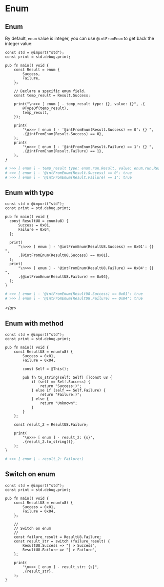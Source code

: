 * Enum

** Enum

By default, =enum= value is integer, you can use ~@intFromEnum~ to get back the integer value:

#+BEGIN_SRC zig
  const std = @import("std");
  const print = std.debug.print;

  pub fn main() void {
      const Result = enum {
          Success,
          Failure,
      };

      // Declare a specific enum field.
      const temp_result = Result.Success;

      print("\n>>> [ enum ] - temp_result type: {}, value: {}", .{
          @TypeOf(temp_result),
          temp_result,
      });

      print(
          "\n>>> [ enum ] - '@intFromEnum(Result.Success) == 0': {} ",
          .{@intFromEnum(Result.Success) == 0},
      );
      print(
          "\n>>> [ enum ] - '@intFromEnum(Result.Failure) == 1': {} ",
          .{@intFromEnum(Result.Failure) == 1},
      );
  }
#+END_SRC


#+BEGIN_SRC bash
# >>> [ enum ] - temp_result type: enum.run.Result, value: enum.run.Result.Success
# >>> [ enum ] - '@intFromEnum(Result.Success) == 0': true
# >>> [ enum ] - '@intFromEnum(Result.Failure) == 1': true 
#+END_SRC


** Enum with type

#+BEGIN_SRC zig
  const std = @import("std");
  const print = std.debug.print;

  pub fn main() void {
    const ResultU8 = enum(u8) {
        Success = 0x01,
        Failure = 0x04,
    };

    print(
        "\n>>> [ enum ] - '@intFromEnum(ResultU8.Success) == 0x01': {} ",
        .{@intFromEnum(ResultU8.Success) == 0x01},
    );
    print(
        "\n>>> [ enum ] - '@intFromEnum(ResultU8.Failure) == 0x04': {} ",
        .{@intFromEnum(ResultU8.Failure) == 0x04},
    );
  }
#+END_SRC


#+BEGIN_SRC bash
  # >>> [ enum ] - '@intFromEnum(ResultU8.Success) == 0x01': true
  # >>> [ enum ] - '@intFromEnum(ResultU8.Failure) == 0x04': true 
#+END_SRC

</br>



** Enum with method

#+BEGIN_SRC zig
  const std = @import("std");
  const print = std.debug.print;

  pub fn main() void {
      const ResultU8 = enum(u8) {
          Success = 0x01,
          Failure = 0x04,

          const Self = @This();

          pub fn to_string(self: Self) []const u8 {
              if (self == Self.Success) {
                  return "Success:)";
              } else if (self == Self.Failure) {
                  return "Failure:)";
              } else {
                  return "Unknown";
              }
          }
      };

      const result_2 = ResultU8.Failure;

      print(
          "\n>>> [ enum ] - result_2: {s}",
          .{result_2.to_string()},
      );
  }
#+END_SRC

#+BEGIN_SRC bash
  # >>> [ enum ] - result_2: Failure:)
#+END_SRC


** Switch on enum

#+BEGIN_SRC zig
  const std = @import("std");
  const print = std.debug.print;

  pub fn main() void {
      const ResultU8 = enum(u8) {
          Success = 0x01,
          Failure = 0x04,
      };

      //
      // Switch on enum
      //
      const failure_result = ResultU8.Failure;
      const result_str = switch (failure_result) {
          ResultU8.Success => "| > Success",
          ResultU8.Failure => "| > Failure",
      };

      print(
          "\n>>> [ enum ] - result_str: {s}",
          .{result_str},
      );
  }
#+END_SRC
